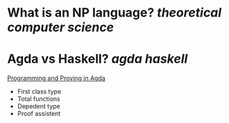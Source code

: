 * What is an NP language? [[theoretical computer science]]
* Agda vs Haskell? [[agda]] [[haskell]] 
[[https://raw.githubusercontent.com/jespercockx/agda-lecture-notes/master/agda.pdf][Programming and Proving in Agda]]
+ First class type
+ Total functions
+ Depedent type
+ Proof assistent